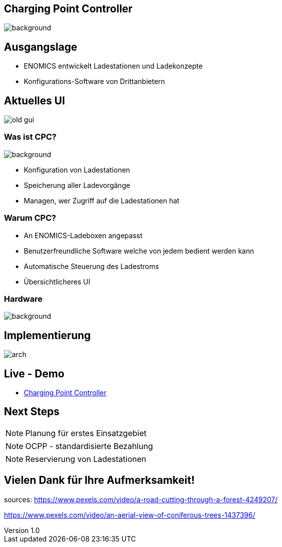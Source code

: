 :customcss: ../style.css
:author: Ablinger & Neudorfer
:revnumber: 1.0
:revdate: {docdate}
:encoding: utf-8
:lang: de
:imagesdir: ../images
:doctype: article
:icons: font
:title-slide-transition: fade

//:numbered:

[.heading]
== Charging Point Controller

image::colorful_chargin_boxes.png[background, size=cover]

[.lightbg, background-opacity="0.7",background-video="darker_forest.mp4, transition='concave']
== Ausgangslage

* ENOMICS entwickelt Ladestationen und Ladekonzepte
* Konfigurations-Software von Drittanbietern

[.heading]
== Aktuelles UI

image::old-gui.png[]

[.lightbg, background-opacity="0.5"]
=== Was ist CPC?

image::Ladeboxen_Enomics_Personalisiert.png[background, size=cover]

[.text-smaller]
[%step]
* Konfiguration von Ladestationen
* Speicherung aller Ladevorgänge
* Managen, wer Zugriff auf die Ladestationen hat


[.lightbg, background-opacity="0.5",transition='zoom']
=== Warum CPC?

[%step]
* An ENOMICS-Ladeboxen angepasst
* Benutzerfreundliche Software welche von jedem bedient werden kann
* Automatische Steuerung des Ladestroms
* Übersichtlicheres UI

[.heading]
=== Hardware

image::Enomics_Ladebox_Ansicht_6.png[background, size=cover]

[.heading]
== Implementierung

image::arch.png[]


[.heading, transition='convex']
== Live - Demo

* http://vm105.htl-leonding.ac.at/[Charging Point Controller, "window=_blank"]

[.heading]
== Next Steps

NOTE: Planung für erstes Einsatzgebiet

NOTE:  OCPP - standardisierte Bezahlung

NOTE: Reservierung von Ladestationen

[.heading, background-video="forest_top_view.mp4"]
== Vielen Dank für Ihre Aufmerksamkeit!


[.notes]
--
sources:
https://www.pexels.com/video/a-road-cutting-through-a-forest-4249207/

https://www.pexels.com/video/an-aerial-view-of-coniferous-trees-1437396/
--
